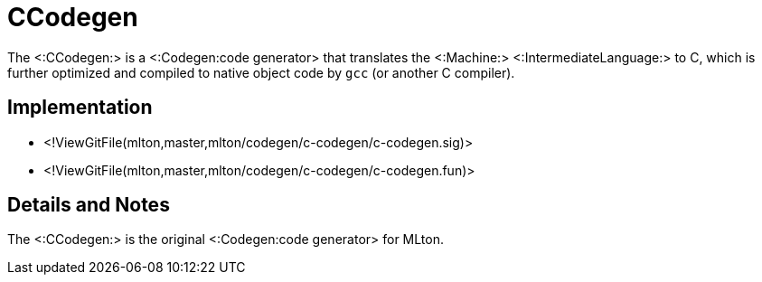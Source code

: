 CCodegen
========

The <:CCodegen:> is a <:Codegen:code generator> that translates the
<:Machine:> <:IntermediateLanguage:> to C, which is further optimized
and compiled to native object code by `gcc` (or another C compiler).

== Implementation ==

* <!ViewGitFile(mlton,master,mlton/codegen/c-codegen/c-codegen.sig)>
* <!ViewGitFile(mlton,master,mlton/codegen/c-codegen/c-codegen.fun)>

== Details and Notes ==

The <:CCodegen:> is the original <:Codegen:code generator> for MLton.
